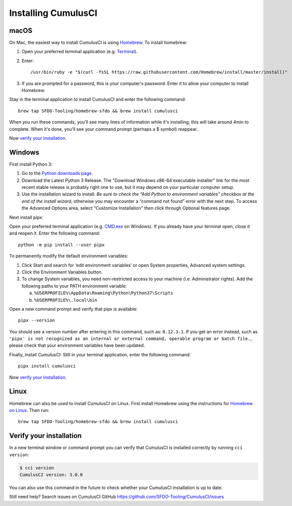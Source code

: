 ..  _`installing CumulusCI`:

--------------------
Installing CumulusCI
--------------------

macOS
^^^^^

On Mac, the easiest way to install CumulusCI is using `Homebrew <https://brew.sh/>`_.
To install homebrew:

1. Open your preferred terminal application
   (e.g. `Terminal <https://macpaw.com/how-to/use-terminal-on-mac>`_).

2. Enter::

       /usr/bin/ruby -e "$(curl -fsSL https://raw.githubusercontent.com/Homebrew/install/master/install)"

3. If you are prompted for a password, this is your computer's password.
   Enter it to allow your computer to install Homebrew.

Stay in the terminal application to install CumulusCI and enter the following command::

    brew tap SFDO-Tooling/homebrew-sfdo && brew install cumulusci

When you run these commands, you'll see many lines of information while it's installing;
this will take around 4min to complete. When it's done, you'll see your command prompt
(perhaps a $ symbol) reappear.

Now `verify your installation`_.

Windows
^^^^^^^

First install Python 3:

1. Go to the `Python downloads page <https://www.python.org/downloads/windows/>`_.
2. Download the Latest Python 3 Release. The "Download Windows x86-64 executable installer" link for the most recent stable release is probably right one to use, but it may depend on your particular computer setup.
3. Use the installation wizard to install.
   *Be sure to check the “Add Python to environment variables” checkbox at the end of the install wizard*,
   otherwise you may encounter a “command not found” error with the next step.
   To access the Advanced Options area, select "Customize Installation" then click through Optional features page.

.. image:: images/windows_python.png

Next install pipx:

Open your preferred terminal application
(e.g. `CMD.exe <https://www.bleepingcomputer.com/tutorials/windows-command-prompt-introduction/>`_ on Windows).
If you already have your terminal open, close it and reopen it. Enter the following command::

    python -m pip install --user pipx

.. image:: images/pipx.png

To permanently modify the default environment variables:

1. Click Start and search for ‘edit environment variables’ or open System properties,
   Advanced system settings.
2. Click the Environment Variables button.
3. To change System variables, you need non-restricted access to your machine
   (i.e. Administrator rights). Add the following paths to your PATH environment variable:

   a. ``%USERPROFILE%\AppData\Roaming\Python\Python37\Scripts``
   b. ``%USERPROFILE%\.local\bin``

.. image:: images/env-var.png

Open a new command prompt and verify that pipx is available::

    pipx --version

You should see a version number after entering in this command, such as: ``0.12.3.1``.
If you get an error instead, such as ``'pipx' is not recognized as an internal or external command,
operable program or batch file.``, please check that your environment variables have been updated.

Finally, install CumulusCI: Still in your terminal application, enter the following command::

    pipx install cumulusci

Now `verify your installation`_.


Linux
^^^^^

Homebrew can also be used to install CumulusCI on Linux.
First install Homebrew using the instructions for `Homebrew on Linux <https://docs.brew.sh/Homebrew-on-Linux>`_.
Then run::

   brew tap SFDO-Tooling/homebrew-sfdo && brew install cumulusci

..  _`verify installation`:

Verify your installation
^^^^^^^^^^^^^^^^^^^^^^^^

In a new terminal window or command prompt you can verify that CumulusCI
is installed correctly by running ``cci version``:

.. code:: console

   $ cci version
   CumulusCI version: 3.0.0

You can also use this command in the future to check whether your CumulusCI installation is up to date.

Still need help? Search issues on CumulusCI GitHub https://github.com/SFDO-Tooling/CumulusCI/issues
